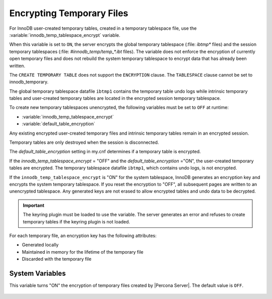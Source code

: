 .. _encrypting-temporary-files:

==========================================================
Encrypting Temporary Files
==========================================================

For InnoDB user-created temporary tables, created in a temporary tablespace
file, use the :variable:`innodb_temp_tablespace_encrypt` variable.

.. variable:: innodb_temp_tablespace_encrypt

   :cli: ``innodb-temp-tablespace-encrypt``
   :dyn: Yes
   :scope: Global
   :vartype: Boolean
   :default: ``OFF``

When this variable is set to ``ON``, the server encrypts the global temporary
tablespace (:file: `ibtmp*` files) and the session temporary tablespaces
(:file: `#innodb_temp/temp_*.ibt` files). The variable does not enforce the
encryption of currently open temporary files and does not rebuild the system
temporary tablespace to encrypt data that has already been written.

The ``CREATE TEMPORARY TABLE`` does not support the ``ENCRYPTION`` clause. The
``TABLESPACE`` clause cannot be set to innodb_temporary.

The global temporary tablespace datafile ``ibtmp1`` contains the temporary table
undo logs while intrinsic temporary tables and user-created temporary tables
are located in the encrypted session temporary tablespace.

To create new temporary tablespaces unencrypted, the following variables must
be set to ``OFF`` at runtime:

* :variable:`innodb_temp_tablespace_encrypt`

* :variable:`default_table_encryption`

Any existing encrypted user-created temporary files and intrinsic temporary
tables remain in an encrypted session.

Temporary tables are only destroyed when the session is disconnected.

The `default_table_encryption` setting in my.cnf determines if a temporary
table is encrypted.

If the `innodb_temp_tablespace_encrypt` = "OFF" and the
`default_table_encryption` ="ON", the user-created temporary tables are
encrypted. The temporary tablespace datafile ``ibtmp1``, which contains undo
logs, is not encrypted.

If the ``innodb_temp_tablespace_encrypt`` is "ON" for the system tablespace,
InnoDB generates an encryption key and encrypts the system temporary
tablespace.  If you reset the encryption to "OFF", all subsequent pages are
written to an unencrypted tablespace. Any generated keys are not erased to
allow encrypted tables and undo data to be decrypted.

.. important::

    The keyring plugin must be loaded to use the variable. The server generates an error and refuses to create temporary tables if the keyring plugin is not loaded.


For each temporary file, an encryption key has the following attributes:

* Generated locally

* Maintained in memory for the lifetime of the temporary file 

* Discarded with the temporary file

System Variables
----------------------

.. variable:: encrypt_tmp_files

   :cli: ``--encrypt_tmp_files``
   :dyn: No
   :scope: Global
   :vartype: Boolean
   :default: ``OFF``

This variable turns "ON" the encryption of temporary files created by |Percona
Server|. The default value is ``OFF``.

  .. seealso::

    |MySQL| Documentation
    https://dev.mysql.com/doc/refman/8.0/en/create-temporary-table.html

